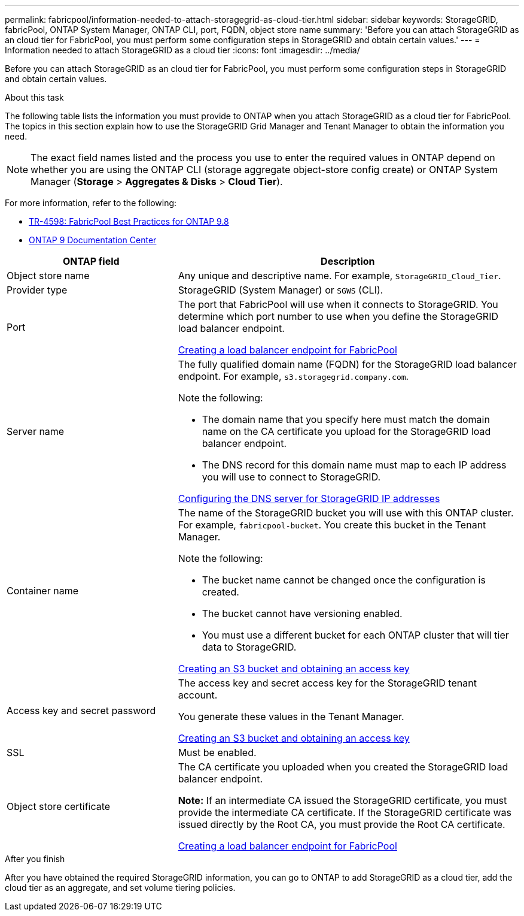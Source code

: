 ---
permalink: fabricpool/information-needed-to-attach-storagegrid-as-cloud-tier.html
sidebar: sidebar
keywords: StorageGRID, fabricPool, ONTAP System Manager, ONTAP CLI, port, FQDN, object store name
summary: 'Before you can attach StorageGRID as an cloud tier for FabricPool, you must perform some configuration steps in StorageGRID and obtain certain values.'
---
= Information needed to attach StorageGRID as a cloud tier
:icons: font
:imagesdir: ../media/

[.lead]
Before you can attach StorageGRID as an cloud tier for FabricPool, you must perform some configuration steps in StorageGRID and obtain certain values.

.About this task

The following table lists the information you must provide to ONTAP when you attach StorageGRID as a cloud tier for FabricPool. The topics in this section explain how to use the StorageGRID Grid Manager and Tenant Manager to obtain the information you need.

NOTE: The exact field names listed and the process you use to enter the required values in ONTAP depend on whether you are using the ONTAP CLI (storage aggregate object-store config create) or ONTAP System Manager (*Storage* > *Aggregates & Disks* > *Cloud Tier*).

For more information, refer to the following:

* https://www.netapp.com/pdf.html?item=/media/17239-tr4598pdf.pdf[TR-4598: FabricPool Best Practices for ONTAP 9.8^]
* https://docs.netapp.com/ontap-9/index.jsp[ONTAP 9 Documentation Center^]

[cols="1a,2a" options="header"]
|===
| ONTAP field| Description

|Object store name
|Any unique and descriptive name. For example, `StorageGRID_Cloud_Tier`.

|Provider type
|StorageGRID (System Manager) or `SGWS` (CLI).

|Port
|The port that FabricPool will use when it connects to StorageGRID. You determine which port number to use when you define the StorageGRID load balancer endpoint.

xref:creating-load-balancer-endpoint-for-fabricpool.adoc[Creating a load balancer endpoint for FabricPool]

|Server name
|The fully qualified domain name (FQDN) for the StorageGRID load balancer endpoint. For example, `s3.storagegrid.company.com`.

Note the following:

* The domain name that you specify here must match the domain name on the CA certificate you upload for the StorageGRID load balancer endpoint.
* The DNS record for this domain name must map to each IP address you will use to connect to StorageGRID.

xref:configuring-dns-for-storagegrid-ip-addresses.adoc[Configuring the DNS server for StorageGRID IP addresses]

|Container name
|The name of the StorageGRID bucket you will use with this ONTAP cluster. For example, `fabricpool-bucket`. You create this bucket in the Tenant Manager.

Note the following:

* The bucket name cannot be changed once the configuration is created.
* The bucket cannot have versioning enabled.
* You must use a different bucket for each ONTAP cluster that will tier data to StorageGRID.

xref:creating-s3-bucket-and-access-key.adoc[Creating an S3 bucket and obtaining an access key]

|Access key and secret password
|The access key and secret access key for the StorageGRID tenant account.

You generate these values in the Tenant Manager.

xref:creating-s3-bucket-and-access-key.adoc[Creating an S3 bucket and obtaining an access key]

|SSL
|Must be enabled.

|Object store certificate
|The CA certificate you uploaded when you created the StorageGRID load balancer endpoint.

*Note:* If an intermediate CA issued the StorageGRID certificate, you must provide the intermediate CA certificate. If the StorageGRID certificate was issued directly by the Root CA, you must provide the Root CA certificate.

xref:creating-load-balancer-endpoint-for-fabricpool.adoc[Creating a load balancer endpoint for FabricPool]

|===

.After you finish
After you have obtained the required StorageGRID information, you can go to ONTAP to add StorageGRID as a cloud tier, add the cloud tier as an aggregate, and set volume tiering policies.
